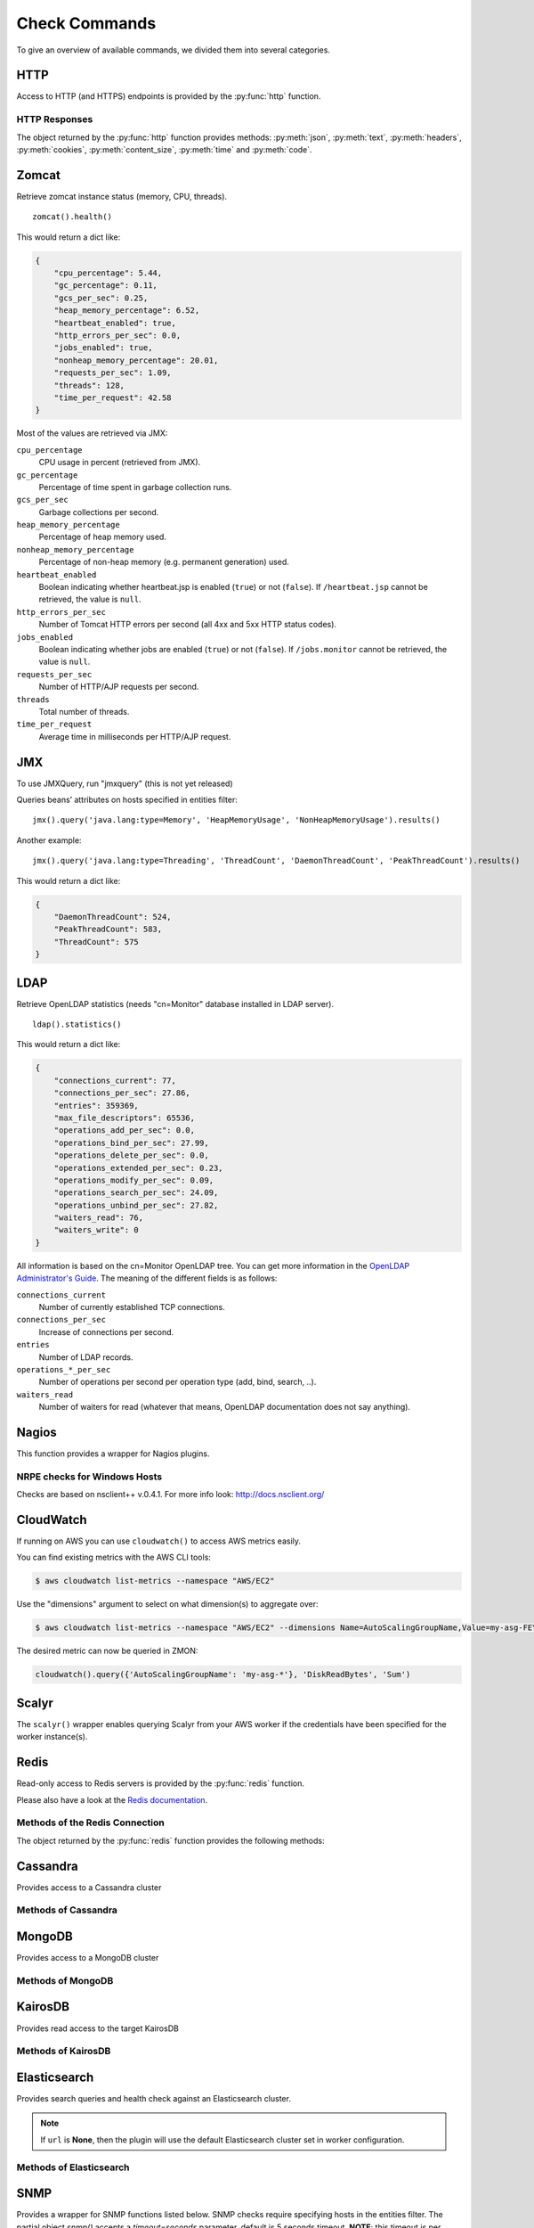 .. _check-commands:

**************
Check Commands
**************

To give an overview of available commands, we divided them into several
categories.

HTTP
----

Access to HTTP (and HTTPS) endpoints is provided by the :py:func:`http` function.

.. py:function:: http(url, [method='GET'], [timeout=10], [max_retries=0], [verify=True], [oauth2=True], [allow_redirects=None])

    :param str url: The URL that is to be queried. See below for details.
    :param str method: The HTTP request method. Allowed values are ``GET`` or ``HEAD``.
    :param float timeout: The timeout for the HTTP request, in seconds. Defaults to :py:obj:`10`.
    :param int max_retries: The number of times the HTTP request should be retried if it fails. Defaults to :py:obj:`0`.
    :param bool verify: Can be set to :py:obj:`False` to disable SSL certificate verification.
    :param bool allow_redirects: Follow request redirects. If ``None`` then it will be set to :py:obj:`True` in case of ``GET`` and :py:obj:`False` in case of ``HEAD`` request.
    :return: An object encapsulating the response from the server. See below.

        For checks on entities that define the attributes :py:attr:`url` or :py:attr:`host`, the given URL may be relative. In that case, the URL :samp:`http://<{value}><{url}>` is queried, where :samp:`<{value}>` is the value of that attribute, and :samp:`<{url}>` is the URL passed to this function. If an entity defines both :py:attr:`url` and :py:attr:`host`, the former is used.

    This function cannot query URLs using a scheme other than HTTP or HTTPS; URLs that do not start with :samp:`http://` or :samp:`https://` are considered to be relative.

    Sample usage::

        http('http://www.example.org/data?fetch=json')

HTTP Responses
^^^^^^^^^^^^^^

The object returned by the :py:func:`http` function provides methods: :py:meth:`json`, :py:meth:`text`, :py:meth:`headers`, :py:meth:`cookies`, :py:meth:`content_size`, :py:meth:`time` and :py:meth:`code`.

.. py:method:: json()

    This method returns an object representing the content of the JSON response from the queried endpoint. Usually, this will be a map (represented by a Python :py:obj:`dict`), but, depending on the endpoint, it may also be a list, string, set, integer, floating-point number, or Boolean.

.. py:method:: text()

    Returns the text response from queried endpoint::

        http("/heartbeat.jsp", timeout=5).text().strip()=='OK: JVM is running'

    Since we’re using a relative url, this check has to be defined for
    specific entities (e.g. type=zomcat will run it on all zomcat
    instances). The strip function removes all leading and trailing
    whitespace.

.. py:method:: headers()

    Returns the response headers in a case-insensitive dict-like object::

        http("/api/json", timeout=5).headers()['content-type']=='application/json'

.. py:method:: cookies()

    Returns the response cookies in a dict like object::

        http("/heartbeat.jsp", timeout=5).cookies()['my_custom_cookie'] == 'custom_cookie_value'

.. py:method:: content_size()

    Returns the length of the response content::

        http("/heartbeat.jsp", timeout=5).content_size() > 1024

.. py:method:: time()

    Returns the elapsed time in seconds until response was received::

        http("/heartbeat.jsp", timeout=5).time() > 1.5

.. py:method:: code()

    Return HTTP status code from the queried endpoint.::

        http("/heartbeat.jsp", timeout=5).code()

.. py:method:: actuator_metrics(prefix='zmon.response.')

    Parses the json result of a metrics endpoint into a map ep->method->status->metric

        http("/metrics", timeout=5).actuator_metrics()

.. py:method:: prometheus()

    Parse the resulting text result according to the Prometheus specs using their prometheus_client.

        http("/metrics", timeout=5).prometheus()

Zomcat
------

Retrieve zomcat instance status (memory, CPU, threads). ::

    zomcat().health()

This would return a dict like:

.. code-block:: json

    {
        "cpu_percentage": 5.44,
        "gc_percentage": 0.11,
        "gcs_per_sec": 0.25,
        "heap_memory_percentage": 6.52,
        "heartbeat_enabled": true,
        "http_errors_per_sec": 0.0,
        "jobs_enabled": true,
        "nonheap_memory_percentage": 20.01,
        "requests_per_sec": 1.09,
        "threads": 128,
        "time_per_request": 42.58
    }

Most of the values are retrieved via JMX:

``cpu_percentage``
    CPU usage in percent (retrieved from JMX).

``gc_percentage``
    Percentage of time spent in garbage collection runs.

``gcs_per_sec``
    Garbage collections per second.

``heap_memory_percentage``
    Percentage of heap memory used.

``nonheap_memory_percentage``
    Percentage of non-heap memory (e.g. permanent generation) used.

``heartbeat_enabled``
    Boolean indicating whether heartbeat.jsp is enabled (``true``) or not (``false``). If ``/heartbeat.jsp`` cannot be retrieved, the value is ``null``.

``http_errors_per_sec``
    Number of Tomcat HTTP errors per second (all 4xx and 5xx HTTP status codes).

``jobs_enabled``
    Boolean indicating whether jobs are enabled (``true``) or not (``false``). If ``/jobs.monitor`` cannot be retrieved, the value is ``null``.

``requests_per_sec``
    Number of HTTP/AJP requests per second.

``threads``
    Total number of threads.

``time_per_request``
    Average time in milliseconds per HTTP/AJP request.


JMX
---

To use JMXQuery, run "jmxquery" (this is not yet released)

Queries beans’ attributes on hosts specified in entities filter::

    jmx().query('java.lang:type=Memory', 'HeapMemoryUsage', 'NonHeapMemoryUsage').results()

Another example::

    jmx().query('java.lang:type=Threading', 'ThreadCount', 'DaemonThreadCount', 'PeakThreadCount').results()

This would return a dict like:

.. code-block:: json

    {
        "DaemonThreadCount": 524,
        "PeakThreadCount": 583,
        "ThreadCount": 575
    }

LDAP
----

Retrieve OpenLDAP statistics (needs "cn=Monitor" database installed in LDAP server). ::

    ldap().statistics()

This would return a dict like:

.. code-block:: json

    {
        "connections_current": 77,
        "connections_per_sec": 27.86,
        "entries": 359369,
        "max_file_descriptors": 65536,
        "operations_add_per_sec": 0.0,
        "operations_bind_per_sec": 27.99,
        "operations_delete_per_sec": 0.0,
        "operations_extended_per_sec": 0.23,
        "operations_modify_per_sec": 0.09,
        "operations_search_per_sec": 24.09,
        "operations_unbind_per_sec": 27.82,
        "waiters_read": 76,
        "waiters_write": 0
    }

All information is based on the cn=Monitor OpenLDAP tree. You can get more information in the `OpenLDAP Administrator's Guide`_.
The meaning of the different fields is as follows:

``connections_current``
    Number of currently established TCP connections.

``connections_per_sec``
    Increase of connections per second.

``entries``
    Number of LDAP records.

``operations_*_per_sec``
    Number of operations per second per operation type (add, bind, search, ..).

``waiters_read``
    Number of waiters for read (whatever that means, OpenLDAP documentation does not say anything).

.. _OpenLDAP Administrator's Guide: http://www.openldap.org/doc/admin24/monitoringslapd.html#Monitor%20Information

Nagios
------

This function provides a wrapper for Nagios plugins.

.. py:method:: check_load()

    ::

        nagios().nrpe('check_load')

    Example check result as JSON:

    .. code-block:: json

        {
            "load1": 2.86,
            "load15": 3.13,
            "load5": 3.23
        }

.. py:method:: check_list_timeout()

    ::

        nagios().nrpe('check_list_timeout',  path="/data/production/", timeout=10)

    This command will run "timeout 10 ls /data/production/" on the
    target host via nrpe.

    Example check result as JSON:

    .. code-block:: json

        {

            "exit":0,
            "timeout":0
        }

    Exit is the exitcode from nrpe 0 for OK, 2 for ERROR.
    Timeout should not be used, yet.

.. py:method:: check_diff_reverse()

    ::

        nagios().nrpe('check_diff_reverse')

    Example check result as JSON:

    .. code-block:: json

        {
            "CommitLimit-Committed_AS": 16022524
        }

.. py:method:: check_mailq_postfix()

    ::

        nagios().nrpe('check_mailq_postfix')

    Example check result as JSON:

    .. code-block:: json

        {
            "unsent": 0
        }

.. py:method:: check_memcachestatus()

    ::

        nagios().nrpe('check_memcachestatus', port=11211)

    Example check result as JSON:

    .. code-block:: json

        {
            "curr_connections": 0.0,
            "cmd_get": 3569.09,
            "bytes_written": 66552.9,
            "get_hits": 1593.9,
            "cmd_set": 0.04,
            "curr_items": 0.0,
            "get_misses": 1975.19,
            "bytes_read": 83077.28
        }

.. py:method:: check_findfiles()

    Find-file analyzer plugin for Nagios. This plugin checks for newer files within a directory and checks their access time, modification time and count.

    ::

        nagios().nrpe('check_findfiles', directory='/data/example/error/', epoch=1)

    Example check result as JSON:

    .. code-block:: json

        {
            "ftotal": 0,
            "faccess": 0,
            "fmodify": 0
        }

.. py:method:: check_findolderfiles()

    Find-file analyzer plugin for Nagios. This plugin checks for files within a directory older than 2 given times in minutes.

    ::

        nagios().nrpe('check_findolderfiles', directory='/data/stuff,/mnt/other', time01=480, time02=600)

    Example check result as JSON:

    .. code-block:: json

        {
            "total files": 831,
            "files older than time01": 112,
            "files older than time02": 0
        }

.. py:method:: check_findfiles_names()

    Find-file analyzer plugin for Nagios. This plugin checks for newer files within a directory, optionally matching a filename pattern, and checks their access time, modification time and count.

    ::

        nagios().nrpe('check_findfiles_names', directory='/mnt/storage/error/', epoch=1, name='app*')

    Example check result as JSON:

    .. code-block:: json

        {
            "ftotal": 0,
            "faccess": 0,
            "fmodify": 0
        }

.. py:method:: check_findfiles_names_exclude()

    Find-file analyzer plugin for Nagios. This plugin checks for newer files within a directory, optionally matching a filename pattern(in this command the files are excluded), and checks their access time, modification time and count.

    ::

        nagios().nrpe('check_findfiles_names_exclude', directory='/mnt/storage/error/', epoch=1, name='app*')

    Example check result as JSON:

    .. code-block:: json

        {
            "ftotal": 0,
            "faccess": 0,
            "fmodify": 0
        }

.. py:method:: check_logwatch()

    ::

        nagios().nrpe('check_logwatch', logfile='/var/logs/example/p{}/catalina.out'.format(entity['instance']), pattern='Full.GC')

    Example check result as JSON:

    .. code-block:: json

        {
            "last": 0,
            "total": 0
        }

.. py:method:: check_ntp_time()

    ::

        nagios().nrpe('check_ntp_time')

    Example check result as JSON:

    .. code-block:: json

        {
            "offset": 0.003063
        }

.. py:method:: check_iostat()

    ::

        nagios().nrpe('check_iostat', disk='sda')

    Example check result as JSON:

    .. code-block:: json

        {
            "tps": 944.7,
            "iowrite": 6858.4,
            "ioread": 6268.4
        }

.. py:method:: check_hpacucli()

    ::

        nagios().nrpe('check_hpacucli')

    Example check result as JSON:

    .. code-block:: json

        {
            "logicaldrive_1": "OK",
            "logicaldrive_2": "OK",
            "logicaldrive_3": "OK",
            "physicaldrive_2I:1:6": "OK",
            "physicaldrive_2I:1:5": "OK",
            "physicaldrive_1I:1:3": "OK",
            "physicaldrive_1I:1:2": "OK",
            "physicaldrive_1I:1:1": "OK",
            "physicaldrive_1I:1:4": "OK"
        }

.. py:method:: check_hpasm_fix_power_supply()

    ::

        nagios().nrpe('check_hpasm_fix_power_supply')

    Example check result as JSON:

    .. code-block:: json

        {
            "status": "OK",
            "message": "System: 'proliant dl360 g6', S/N: 'CZJ947016M', ROM: 'P64 05/05/2011', hardware working fine, da: 3 logical drives, 6 physical drives cpu_0=ok cpu_1=ok ps_2=ok fan_1=46% fan_2=46% fan_3=46% fan_4=46% temp_1=21 temp_2=40 temp_3=40 temp_4=36 temp_5=35 temp_6=37 temp_7=32 temp_8=36 temp_9=32 temp_10=36 temp_11=32 temp_12=33 temp_13=48 temp_14=29 temp_15=32 temp_16=30 temp_17=29 temp_18=39 temp_19=37 temp_20=38 temp_21=45 temp_22=42 temp_23=39 temp_24=48 temp_25=35 temp_26=46 temp_27=35 temp_28=71 | fan_1=46%;0;0 fan_2=46%;0;0 fan_3=46%;0;0 fan_4=46%;0;0 'temp_1_ambient'=21;42;42 'temp_2_cpu#1'=40;82;82 'temp_3_cpu#2'=40;82;82 'temp_4_memory_bd'=36;87;87 'temp_5_memory_bd'=35;78;78 'temp_6_memory_bd'=37;87;87 'temp_7_memory_bd'=32;78;78 'temp_8_memory_bd'=36;87;87 'temp_9_memory_bd'=32;78;78 'temp_10_memory_bd'=36;87;87 'temp_11_memory_bd'=32;78;78 'temp_12_power_supply_bay'=33;59;59 'temp_13_power_supply_bay'=48;73;73 'temp_14_memory_bd'=29;60;60 'temp_15_processor_zone'=32;60;60 'temp_16_processor_zone'=3"
        }

.. py:method:: check_hpasm_gen8()

    ::

        nagios().nrpe('check_hpasm_gen8')

    Example check result as JSON:

    .. code-block:: json

        {
            "status": "OK",
            "message": "ignoring 16 dimms with status 'n/a' , System: 'proliant dl360p gen8', S/N: 'CZJ2340R6C', ROM: 'P71 08/20/2012', hardware working fine, da: 1 logical drives, 4 physical drives"
        }

.. py:method:: check_openmanage()

    ::

        nagios().nrpe('check_openmanage')

    Example check result as JSON:

    .. code-block:: json

        {
            "status": "OK",
            "message": "System: 'PowerEdge R720', SN: 'GN2J8X1', 256 GB ram (16 dimms), 5 logical drives, 10 physical drives|T0_System_Board_Inlet=21C;42;47 T1_System_Board_Exhaust=36C;70;75 T2_CPU1=59C;95;100 T3_CPU2=52C;95;100 W2_System_Board_Pwr_Consumption=168W;896;980 A0_PS1_Current_1=0.8A;0;0 A1_PS2_Current_2=0.2A;0;0 V25_PS1_Voltage_1=230V;0;0 V26_PS2_Voltage_2=232V;0;0 F0_System_Board_Fan1=1680rpm;0;0 F1_System_Board_Fan2=1800rpm;0;0 F2_System_Board_Fan3=1680rpm;0;0 F3_System_Board_Fan4=2280rpm;0;0 F4_System_Board_Fan5=2400rpm;0;0 F5_System_Board_Fan6=2400rpm;0;0"
        }

.. py:method:: check_ping()

    ::

        nagios().local('check_ping')

    Example check result as JSON:

    .. code-block:: json

        {
            "rta": 1.899,
            "pl": 0.0
        }

.. py:method:: check_apachestatus_uri()

    ::

        nagios().nrpe('check_apachestatus_uri', url='http://127.0.0.1/server-status?auto') or nagios().nrpe('check_apachestatus_uri', url='http://127.0.0.1:10083/server-status?auto')

    Example check result as JSON:

    .. code-block:: json

        {
            "idle": 60.0,
            "busy": 15.0,
            "hits": 24.256,
            "kBytes": 379.692
        }

.. py:method:: check_check_command_procs()

    ::

        nagios().nrpe('check_command_procs', process='httpd')

    Example check result as JSON:

    .. code-block:: json

        {
            "procs": 33
        }

.. py:method:: check_http_expect_port_header()

    ::

        nagios().nrpe('check_http_expect_port_header', ip='localhost', url= '/', redirect='warning', size='9000:90000', expect='200', port='88', hostname='www.example.com')

    Example check result as JSON:

    .. code-block:: json

        {
            "size": 33633.0,
            "time": 0.080755
        }

    **NOTE**: if the nrpe check returns an 'expect'result(return code is not the expected) , the check returns a NagiosError

.. py:method:: check_mysql_processes()

    ::

        nagios().nrpe('check_mysql_processes', host='localhost', port='/var/lib/mysql/mysql.sock', user='myuser', password='mypas')

    Example check result as JSON:

    .. code-block:: json

        {
            "avg": 0,
            "threads": 1
        }

.. py:method:: check_mysqlperformance()

    ::

        nagios().nrpe('check_mysqlperformance', host='localhost', port='/var/lib/mysql/mysql.sock', user='myuser', password='mypass')

    Example check result as JSON:

    .. code-block:: json

        {
            "Com_select": 15.27,
            "Table_locks_waited": 0.01,
            "Select_scan": 2.25,
            "Com_change_db": 0.0,
            "Com_insert": 382.26,
            "Com_replace": 8.09,
            "Com_update": 335.7,
            "Com_delete": 0.02,
            "Qcache_hits": 16.57,
            "Questions": 768.14,
            "Qcache_not_cached": 1.8,
            "Created_tmp_tables": 2.43,
            "Created_tmp_disk_tables": 2.25,
            "Aborted_clients": 0.3
        }

.. py:method:: check_mysql_slave()

    ::

        nagios().nrpe('check_mysql_slave', host='localhost', port='/var/lib/mysql/mysql.sock', database='mydb', user='myusr', password='mypwd')

    Example check result as JSON:

    .. code-block:: json

        {
            "Uptime": 6215760.0,
            "Open tables": 3953.0,
            "Slave IO": "Yes",
            "Queries per second avg": 967.106,
            "Slow queries": 1047406.0,
            "Seconds Behind Master": 0.0,
            "Threads": 1262.0,
            "Questions": 6011300666.0,
            "Slave SQL": "Yes",
            "Flush tables": 1.0,
            "Opens": 59466.0
        }


.. py:method:: check_ssl_cert()

    ::

        nagios().nrpe('check_ssl_cert', host_ip='91.240.34.73', domain_name='www.example.com') or nagios().local('check_ssl_cert', host_ip='91.240.34.73', domain_name='www.example.com')

    Example check result as JSON:

    .. code-block:: json

        {
            "days": 506
        }

NRPE checks for Windows Hosts
^^^^^^^^^^^^^^^^^^^^^^^^^^^^^

Checks are based on nsclient++ v.0.4.1. For more info look: http://docs.nsclient.org/

.. py:method:: CheckCounter()

    Returns performance counters for a process(usedMemory/WorkingSet)

    ::

        nagios().win('CheckCounter', process='eo_server')

    Example check result as JSON:

    used memory in bytes

    .. code-block:: json

        {
            "ProcUsedMem": 811024384
        }

.. py:method:: CheckCPU()

    ::

        nagios().win('CheckCPU')

    Example check result as JSON:

    .. code-block:: json

        {
            "1": 4,
            "10": 8,
            "5": 14
        }

.. py:method:: CheckDriveSize()

    ::

        nagios().win('CheckDriveSize')

    Example check result as JSON:

        Used Space in MByte

    .. code-block:: json

        {
            "C:\\ %": 61.0,
            "C:\\": 63328.469

        }

.. py:method:: CheckEventLog()

    ::

        nagios().win('CheckEventLog', log='application', query='generated gt -7d AND type=\'error\'')

    'generated gt -7d' means in the last 7 days

    Example check result as JSON:

    .. code-block:: json

        {
            "eventlog": 20
        }

.. py:method:: CheckFiles()

    ::

        nagios().win('CheckFiles', path='C:\\Import\\Exchange2Clearing', pattern='*.*', query='creation lt -1h')

    'creation lt -1h' means older than 1 hour

    Example check result as JSON:

    .. code-block:: json

        {
            "found files": 22
        }

.. py:method:: CheckLogFile()

    ::

        nagios().win('CheckLogFile', logfile='c:\Temp\log\maxflow_portal.log', seperator=' ', query='column4 = \'ERROR\' OR column4 = \'FATAL\'')

    Example check result as JSON:

    .. code-block:: json

        {
            "count": 4
        }

.. py:method:: CheckMEM()

    ::

        nagios().win('CheckMEM')

    Example check result as JSON:

    used memory in MBytes

    .. code-block:: json

        {
            "page file %": 16.0,
            "page file": 5534.105,
            "physical memory": 3331.109,
            "virtual memory": 268.777,
            "virtual memory %": 0.0,
            "physical memory %": 20.0
        }

.. py:method:: CheckProcState()

    ::

        nagios().win('CheckProcState', process='check_mk_agent.exe')

    Example check result as JSON:

    .. code-block:: json

        {
            "status": "OK",
            "message": "check_mk_agent.exe: running"
        }

.. py:method:: CheckServiceState()

    ::

        nagios().win('CheckServiceState', service='ENAIO_server')

    Example check result as JSON:

    .. code-block:: json

        {
            "status": "OK",
            "message": "ENAIO_server: started"
        }

.. py:method:: CheckUpTime()

    ::

        nagios().win('CheckUpTime')

    Example check result as JSON:

    uptime in ms

    .. code-block:: json

        {
            "uptime": 412488000
        }

CloudWatch
----------

If running on AWS you can use ``cloudwatch()`` to access AWS metrics easily.

.. py:method:: query_one(dimensions, metric_name, statistics, namespace, period=60, minutes=5)

  Query a single AWS CloudWatch metric and return a single scalar value (float).
  Metric will be aggregated over the last five minutes using the provided aggregation type.

  This method is a more low-level variant of the ``query`` method: all parameters, including all dimensions need to be known.


.. py:method:: query(dimensions, metric_name, statistics='Sum', namespace=None, period=60, minutes=5)

  Query AWS CloudWatch for metrics. Metrics will be aggregated over the last five minutes using the provided aggregation type (default "Sum").

  *dimensions* is a dictionary to filter the metrics to query. See the `list_metrics boto documentation`_.
  You can provide the special value "NOT_SET" for a dimension to only query metrics where the given key is not set.
  This makes sense e.g. for ELB metrics as they are available both per AZ ("AvailabilityZone" has a value) and aggregated over all AZs ("AvailabilityZone" not set).
  Additionally you can include the special "*" character in a dimension value to do fuzzy (shell globbing) matching.

  *metric_name* is the name of the metric to filter against (e.g. "RequestCount").

  *namespace* is an optional namespace filter (e.g. "AWS/EC2).

  To query an ELB for requests per second:

  ::

        # both using special "NOT_SET" and "*" in dimensions here:
        val = cloudwatch().query({'AvailabilityZone': 'NOT_SET', 'LoadBalancerName': 'pierone-*'}, 'RequestCount', 'Sum')['RequestCount']
        requests_per_second = val / 60

You can find existing metrics with the AWS CLI tools:

.. code-block:: bash

    $ aws cloudwatch list-metrics --namespace "AWS/EC2"

Use the "dimensions" argument to select on what dimension(s) to aggregate over:

.. code-block:: bash

    $ aws cloudwatch list-metrics --namespace "AWS/EC2" --dimensions Name=AutoScalingGroupName,Value=my-asg-FEYBCZF

The desired metric can now be queried in ZMON:

.. code-block:: python

    cloudwatch().query({'AutoScalingGroupName': 'my-asg-*'}, 'DiskReadBytes', 'Sum')



.. _list_metrics boto documentation: http://boto.readthedocs.org/en/latest/ref/cloudwatch.html#boto.ec2.cloudwatch.CloudWatchConnection.list_metrics


Scalyr
------

The ``scalyr()`` wrapper enables querying Scalyr from your AWS worker if the credentials have been specified for the worker instance(s).

.. py:method:: count(query, minutes=5)

  Run a count query against Scalyr, depending on number of queries you may run into rate limit.


  ::

        scalyr().count(' ERROR ')


.. py:method:: timeseries(query, minutes=30)

  Runs a timeseries query agains Scalyr with more generous rate limits. (New time series are created on the fly by Scalyr)

Redis
-----

Read-only access to Redis servers is provided by the :py:func:`redis` function.


.. py:function:: redis([port=6379], [db=0])

    Returns a connection to the Redis server at :samp:`{<host>}:{<port>}`, where :samp:`{<host>}` is the value
    of the current entity's ``host`` attribute, and :samp:`{<port>}` is the given port (default ``6379``). See
    below for a list of methods provided by the returned connection object.

Please also have a look at the `Redis documentation`_.


Methods of the Redis Connection
^^^^^^^^^^^^^^^^^^^^^^^^^^^^^^^

The object returned by the :py:func:`redis` function provides the following methods:


.. py:method:: llen(key)

    Returns the length of the list stored at `key`. If `key` does not exist, it's value is treated as if it were
    an empty list, and 0 is returned. If `key` exists but is not a list, an error is raised.

    ::

        redis().llen("prod_eventlog_queue")


.. py:method:: lrange(key, start, stop)

    Returns the elements of the list stored at `key` in the range [`start`, `stop`]. If `key` does not
    exist, it's value is treated as if it were an empty list. If `key` exists but is not a list, an
    error is raised.

    The parameters `start` and `stop` are zero-based indexes. Negative numbers are converted to indexes
    by adding the length of the list, so that ``-1`` is the last element of the list, ``-2`` the
    second-to-last element of the list, and so on.

    Indexes outside the range of the list are not an error: If both `start` and `stop` are less than 0 or
    greater than or equal to the length of the list, an empty list is returned. Otherwise, if `start` is
    less than 0, it is treated as if it were 0, and if `stop` is greater than or equal to the the length
    of the list, it is treated as if it were equal to the length of the list minus 1. If `start` is
    greater than `stop`, an empty list is returned.

    Note that this method is subtly different from Python's list slicing syntax, where ``list[start:stop]``
    returns elements in the range [`start`, `stop`).

    ::

        redis().lrange("prod_eventlog_queue", 0, 9)   # Returns *ten* elements!
        redis().lrange("prod_eventlog_queue", 0, -1)  # Returns the entire list.


.. py:method:: get(key)

    Returns the string stored at `key`. If `key` does not exist, returns ``None``. If `key` exists
    but is not a string, an error is raised.

    ::

        redis().get("example_redis_key")


.. py:method:: hget(key, field)

    Returns the value of the field `field` of the hash `key`. If `key` does not exist or does not have
    a field named `field`, returns ``None``. If `key` exists but is not a hash, an error is raised.

    ::

        redis().hget("example_hash_key", "example_field_name")


.. py:method:: hgetall(key)

    Returns a ``dict`` of all fields of the hash `key`. If `key` does not exist, returns an empty ``dict``.
    If `key` exists but is not a hash, an error is raised.

    ::

        redis().hgetall("example_hash_key")


.. py:method:: scan(cursor, [match=None], [count=None])

    Returns a ``set`` with the next cursor and the results from this scan.
    Please see the Redis documentation on how to use this function exactly: http://redis.io/commands/scan

    ::

        redis().scan(0, 'prefix*', 10)

.. py:method:: statistics()

    Returns a ``dict`` with general Redis statistics such as memory usage and operations/s.
    All values are extracted using the `Redis INFO command`_.

    Example result:

    .. code-block:: json

        {
            "blocked_clients": 2,
            "commands_processed_per_sec": 15946.48,
            "connected_clients": 162,
            "connected_slaves": 0,
            "connections_received_per_sec": 0.5,
            "dbsize": 27351,
            "evicted_keys_per_sec": 0.0,
            "expired_keys_per_sec": 0.0,
            "instantaneous_ops_per_sec": 29626,
            "keyspace_hits_per_sec": 1195.43,
            "keyspace_misses_per_sec": 1237.99,
            "used_memory": 50781216,
            "used_memory_rss": 63475712
        }

    Please note that the values for both `used_memory` and `used_memory_rss` are in Bytes.

.. _Redis documentation: http://redis.io/
.. _Redis INFO command: http://redis.io/commands/info



Cassandra
---------

Provides access to a Cassandra cluster

.. py:function:: cassandra(host, port=9042)

Methods of Cassandra
^^^^^^^^^^^^^^^^^^^^

.. py:function:: execute(keyspace, stmt)


MongoDB
-------

Provides access to a MongoDB cluster

.. py:function:: mongodb(host, port=27017)

Methods of MongoDB
^^^^^^^^^^^^^^^^^^

.. py:function:: find(database, collection, query)

KairosDB
--------

Provides read access to the target KairosDB


.. py:function:: kairosdb(url)


Methods of KairosDB
^^^^^^^^^^^^^^^^^^^

.. py:function:: query(name, group_by = [], tags = None, start = -5, end = 0, time_unit='seconds', aggregators = None)

Elasticsearch
-------------

Provides search queries and health check against an Elasticsearch cluster.


.. py:function:: elasticsearch(url=None, timeout=10, oauth2=False)

.. note::

    If ``url`` is **None**, then the plugin will use the default Elasticsearch cluster set in worker configuration.


Methods of Elasticsearch
^^^^^^^^^^^^^^^^^^^^^^^^

.. py:function:: search(indices=None, q='', body=None, source=True, size=DEFAULT_SIZE)

    ::

    Search ES cluster using URI or Request body search. If ``body`` is None then GET request will be used.

    :param indices: List of indices to search. Limited to only 10 indices. ['_all'] will search all available
                    indices, which effectively leads to same results as `None`. Indices can accept wildcard form.
    :type indices: list

    :param q: Search query string. Will be ignored if ``body`` is not None.
    :type  q: str

    :param body: Dict holding an ES query DSL.
    :type body: dict

    :param source: Whether to include `_source` field in query response.
    :type source: bool

    :param size: Number of hits to return. Maximum value is 1000. Set to 0 if interested in hits count only.
    :type size: int

    :return: ES query result.
    :rtype: dict

    Example query:

    .. code-block:: python

        elasticsearch('http://es-cluster').search(indices=['logstash-*'], q='client:192.168.20.* AND http_status:500', size=0, source=False)

        {
            "_shards": {
                "failed": 0,
                "successful": 5,
                "total": 5
            },
            "hits": {
                "hits": [],
                "max_score": 0.0,
                "total": 1
            },
            "timed_out": false,
            "took": 2
        }

.. py:method:: health()

    ::

    Return ES cluster health.

    :return: Cluster health result.
    :rtype: dict

    .. code-block:: python

        elasticsearch('http://es-cluster').health()

        {
            "active_primary_shards": 11,
            "active_shards": 11,
            "active_shards_percent_as_number": 50.0,
            "cluster_name": "big-logs-cluster",
            "delayed_unassigned_shards": 0,
            "initializing_shards": 0,
            "number_of_data_nodes": 1,
            "number_of_in_flight_fetch": 0,
            "number_of_nodes": 1,
            "number_of_pending_tasks": 0,
            "relocating_shards": 0,
            "status": "yellow",
            "task_max_waiting_in_queue_millis": 0,
            "timed_out": false,
            "unassigned_shards": 11
        }

SNMP
----

Provides a wrapper for SNMP functions listed below. SNMP checks require
specifying hosts in the entities filter. The partial object `snmp()` accepts a
`timeout=seconds` parameter, default is 5 seconds timeout. **NOTE**: this timeout
is per answer, so multiple answers will add up and may block the whole check

.. py:method:: memory()

    ::

        snmp().memory()

    Returns host's memory usage statistics. All values are in KiB (1024 Bytes).

    Example check result as JSON:

    .. code-block:: json

        {
            "ram_buffer": 359404,
            "ram_cache": 6478944,
            "ram_free": 20963524,
            "ram_shared": 0,
            "ram_total": 37066332,
            "ram_total_free": 22963392,
            "swap_free": 1999868,
            "swap_min": 16000,
            "swap_total": 1999868,
        }

.. py:method:: load()

    ::

        snmp().load()

    Returns host's CPU load average (1 minute, 5 minute and 15 minute averages).

    Example check result as JSON:

    .. code-block:: json

        {"load1": 0.95, "load5": 0.69, "load15": 0.72}

.. py:method:: cpu()

    ::

        snmp().cpu()

    Returns host's CPU usage in percent.

    Example check result as JSON:

    .. code-block:: json

        {"cpu_system": 0, "cpu_user": 17, "cpu_idle": 81}


.. py:method:: df()

    ::

        snmp().df()

    Example check result as JSON:

    .. code-block:: json

        {
            "/data/postgres-wal-nfs-example": {
                "available_space": 524287840,
                "device": "example0-2-stp-123:/vol/example_pgwal",
                "percentage_inodes_used": 0,
                "percentage_space_used": 0,
                "total_size": 524288000,
                "used_space": 160,
            }
        }

.. py:method:: logmatch()

    ::

        snmp().logmatch()

.. py:method:: interfaces()

    ::

        snmp().interfaces()

    Example check result as JSON:

    .. code-block:: json

        {
            "lo": {
                "in_octets": 63481918397415,
                "in_discards": 11,
                "adStatus": 1,
                "out_octets": 63481918397415,
                "opStatus": 1,
                "out_discards": 0,
                "speed": "10",
                "in_error": 0,
                "out_error": 0
            },
            "eth1": {
                "in_octets": 55238870608924,
                "in_discards": 8344,
                "adStatus": 1,
                "out_octets": 6801703429894,
                "opStatus": 1,
                "out_discards": 0,
                "speed": "10000",
                "in_error": 0,
                "out_error": 0
            },
            "eth0": {
                "in_octets": 3538944286327,
                "in_discards": 1130,
                "adStatus": 1,
                "out_octets": 16706789573119,
                "opStatus": 1,
                "out_discards": 0,
                "speed": "10000",
                "in_error": 0,
                "out_error": 0
            }
        }

.. py:method:: get()

    ::

        snmp().get('iso.3.6.1.4.1.42253.1.2.3.1.4.7.47.98.105.110.47.115.104', 'stunnel', int)

    Example check result as JSON:

    .. code-block:: json

        {
            "stunnel": 0
        }

SOAP
----

We have no documentation for the SOAP wrapper yet.


.. _sql-function:

SQL
---

.. py:function:: sql([shard])

    Provides a wrapper for connection to PostgreSQL database and allows
    executing queries. All queries are executed in read-only transactions.
    The connection wrapper requires one parameters: list of shard connections.
    The shard connections must come from the entity definition (see :ref:`database-entities`).
    Example query for log database which returns a primitive long value:

    .. code-block:: python

        sql().execute("SELECT count(*) FROM zl_data.log WHERE log_created > now() - '1 hour'::interval").result()

    Example query which will return a single dict with keys ``a`` and ``b``::

        sql().execute('SELECT 1 AS a, 2 AS b').result()

    The SQL wrapper will automatically sum up values over all shards::

        sql().execute('SELECT count(1) FROM zc_data.customer').result() # will return a single integer value (sum over all shards)

    It's also possible to query a single shard by providing its name::

        sql(shard='customer1').execute('SELECT COUNT(1) AS c FROM zc_data.customer').results() # returns list of values from a single shard

    To execute a SQL statement on all LIVE customer shards, for example, use the following entity filter:

    .. code-block:: json

        [
            {
                "type":        "database",
                "name":        "customer",
                "environment": "live",
                "role":        "master"
            }
        ]

    The check command will have the form

    .. code-block:: python

        >>> sql().execute('SELECT 1 AS a').result()
        8
        # Returns a single value: the sum over the result from all shards

        >>> sql().execute('SELECT 1 AS a').results()
        [{'a': 1}, {'a': 1}, {'a': 1}, {'a': 1}, {'a': 1}, {'a': 1}, {'a': 1}, {'a': 1}]
        # Returns a list of the results from all shards

        >>> sql(shard='customer1').execute('SELECT 1 AS a').results()
        [{'a': 1}]
        # Returns the result from the specified shard in a list of length one

        >>> sql().execute('SELECT 1 AS a, 2 AS b').result()
        {'a': 8, 'b': 16}
        # Returns a dict of the two values, which are each the sum over the result from all shards

    The results() function has several additional parameters: ::

        sql().execute('SELECT 1 AS ONE, 2 AS TWO FROM dual').results([max_results=100], [raise_if_limit_exceeded=True])

    ``max_results``
        The maximum number of rows you expect to get from the call. If not specified, defaults to 100. You cannot have an
        unlimited number of rows. There is an absolute maximum of 1,000,000 results that cannot be overridden.
        Note: If you require processing of larger dataset, it
        is recommended to revisit architecture of your monitoring subsystem and possibly move logic that does calculation
        into external web service callable by ZMON 2.0.

    ``raise_if_limit_exceeded``
        Raises an exception if the limit of rows would have been exceeded by the issued query.

.. py:function:: orasql()

    Provides a wrapper for connection to Oracle database and allows
    executing queries. All queries are executed in read-only transactions.
    The connection wrapper requires three parameters: host, port and sid,
    that must come from the entity definition (see :ref:`database-entities`).
    One idiosyncratic behaviour to be aware, is that when your query produces
    more than one value, and you get a dict with keys being the column names
    or aliases you used in your query, you will always get back those keys
    *in uppercase*. For clarity, we recommend that you write all aliases
    and column names in uppercase, to avoid confusion due to case changes.
    Example query of the simplest query, which returns a single value:

    .. code-block:: python

        orasql().execute("SELECT 'OK' from dual").result()

    Example query which will return a single dict with keys ``ONE`` and ``TWO``::

        orasql().execute('SELECT 1 AS ONE, 2 AS TWO from dual').result()

    To execute a SQL statement on a LIVE server, tagged with the name business_intelligence, for example,
    use the following entity filter:

    .. code-block:: json

        [
            {
                "type":        "oracledb",
                "name":        "business_intelligence",
                "environment": "live",
                "role":        "master"
            }
        ]


.. py:function:: exacrm()

    Provides a wrapper for connection to the CRM Exasol database executing
    queries.
    The connection wrapper requires one parameter: the query.

    Example query:

    .. code-block:: python

        exacrm().execute("SELECT 'OK';").result()

    To execute a SQL statement on the itr-crmexa* servers use the following
    entity filter:

    .. code-block:: json

        [
           {
               "type": "host",
                "host_role_id": "117"
           }
        ]

.. py:function:: mysql([shard])

    Provides a wrapper for connection to MySQL database and allows
    executing queries.
    The connection wrapper requires one parameters: list of shard connections.
    The shard connections must come from the entity definition (see :ref:`database-entities`).
    Example query of the simplest query, which returns a single value:

    .. code-block:: python

        mysql().execute("SELECT count(*) FROM mysql.user").result()

    Example query which will return a single dict with keys ``h`` and ``u``::

        mysql().execute('SELECT host AS h, user AS u FROM mysql.user').result()

    The SQL wrapper will automatically sum up values over all shards::

        mysql().execute('SELECT count(1) FROM zc_data.customer').result() # will return a single integer value (sum over all shards)

    It's also possible to query a single shard by providing its name::

        mysql(shard='customer1').execute('SELECT COUNT(1) AS c FROM zc_data.customer').results() # returns list of values from a single shard

    To execute a SQL statement on all LIVE customer shards, for example, use the following entity filter:

    .. code-block:: json

        [
            {
                "type":        "mysqldb",
                "name":        "lounge",
                "environment": "live",
                "role":        "master"
            }
        ]


Ping
----

Simple ICMP ping function which returns ``True`` if the ping command returned without error and ``False`` otherwise.

.. py:function:: ping(timeout=1)

    ::

        ping()

    The ``timeout`` argument specifies the timeout in seconds.
    Internally it just runs the following system command::

        ping -c 1 -w <TIMEOUT> <HOST>

TCP
---

This function opens a TCP connection to a host on a given port. If the
connection succeeds, it returns ‘OK’. The host can be provided directly for global checks or resolved from
entities filter. Assuming that we have an entity filter type=host, the
example below will try to connect to every host on port 22::

    tcp().open(22)

Counter
-------

The ``counter()`` function allows you to get increment rates of increasing counter values.
Main use case for using ``counter()`` is to get rates per second of JMX counter beans (e.g. "Tomcat Requests").
The counter function requires one parameter ``key`` to identify the counter.


.. py:method:: per_second(value)

    ::

        counter('requests').per_second(get_total_requests())

    Returns the value's increment rate per second. Value must be a float or integer.

.. py:method:: per_minute(value)

    ::

        counter('requests').per_minute(get_total_requests())

    Convenience method to return the value's increment rate per minute (same as result of ``per_second()`` divided by 60).

Internally counter values and timestamps are stored in Redis.

EventLog
--------

The ``eventlog()`` function allows you to conveniently count EventLog_ events by type and time.


.. py:method:: count(event_type_ids, time_from, [time_to=None], [group_by=None])

    Return event counts for given parameters.

    *event_type_ids* is either a single integer (use hex notation, e.g. ``0x96001``) or a list of integers.

    *time_from* is a string time specification (``'-5m'`` means 5 minutes ago, ``'-1h'`` means 1 hour ago).

    *time_to* is a string time specification and defaults to *now* if not given.

    *group_by* can specify an EventLog field name to group counts by

    ::

        eventlog().count(0x96001, time_from='-1m')                         # returns a single number
        eventlog().count([0x96001, 0x63005], time_from='-1m')              # returns dict {'96001': 123, '63005': 456}
        eventlog().count(0x96001, time_from='-1m', group_by='appDomainId') # returns dict {'1': 123, '5': 456, ..}

    The ``count()`` method internally requests the EventLog Viewer's "count" JSON endpoint.

AppDynamics
-------------

Enable AppDynamics Healthrule violations check.

.. py:function:: appdynamics(url)

Methods of AppDynamics
^^^^^^^^^^^^^^^^^^^^^^

.. py:function:: healthrule_violations(application, time_range_type=BEFORE_NOW, duration_in_mins=5, start_time=None, end_time=None, severity=None)

    ::

    Return Healthrule violations for AppDynamics application.

    :param application: Application name or ID
    :type application: str

    :param time_range_type: Valid time range type. Valid range types are BEFORE_NOW, BEFORE_TIME, AFTER_TIME and BETWEEN_TIMES. Default is BEFORE_NOW.
    :type time_range_type: str

    :param duration_in_mins: Time duration in mins. Required for BEFORE_NOW, AFTER_TIME, BEFORE_TIME range types. Default is 5 mins.
    :type duration_in_mins: int

    :param start_time: Start time (in milliseconds) from which the metric data is returned. Default is 5 mins ago.
    :type start_time: int

    :param end_time: End time (in milliseconds) until which the metric data is returned. Default is now.
    :type end_time: int

    :param severity: Filter results based on severity. Valid values CRITICAL or WARNING.
    :type severity: str

    :return: List of healthrule violations
    :rtype: list

    Example query:

    .. code-block:: python

        appdynamics('https://appdynamics/controller/rest').healthrule_violations('49', time_range_type='BEFORE_NOW', duration_in_mins=5)

        [
            {
                affectedEntityDefinition: {
                    entityId: 408,
                    entityType: "BUSINESS_TRANSACTION",
                    name: "/error"
                },
                detectedTimeInMillis: 0,
                endTimeInMillis: 0,
                id: 39637,
                incidentStatus: "OPEN",
                name: "Backend errrors (percentage)",
                severity: "CRITICAL",
                startTimeInMillis: 1462244635000,
            }
        ]


Entity
------

You also have access to the variable ``entity`` which is a dict containing all entity attributes.
Example usage::

    nagios().nrpe('check_logwatch', logfile='/var/example/logs/p{}/catalina.out'.format(entity['instance']), pattern='Full.GC')


See :ref:`entities` for a list of entity attributes.


ZMON
----

The ``zmon()`` function provides access to Zmon's internal properties. Currently, there are two functions available:
``stale_active_alerts`` and ``check_entities_total``. The first one returns a list of active alerts that weren't
executed in given period of time. By default, the period is equal to twice the check's interval plus five minute offset.
The period can be modified by passing the *multiplier* and *offset* parameters. The last function returns an overall
number of entities checked by Zmon.

.. py:method zmon()

``stale_active_alerts`` example: ::

    zmon().stale_active_alerts()

This would return a list like:

.. code-block:: python

    [{
        'id': 1,
        'team': 'Platform/Software',
        'responsible_team': 'Platform/Software'
    }]


Available Functions
-------------------

The following general-purpose functions are available in check commands:

.. py:function:: abs(number)

    Returns the absolute value of the argument. Does not have overflow issues. ::

        >>> abs(-1)
        1
        >>> abs(1)
        1
        >>> abs(-2147483648)
        2147483648


.. py:function:: all(iterable)

    Returns ``True`` if none of the elements of `iterable` are falsy. ::

        >>> all([4, 2, 8, 0, 3])
        False

        >>> all([])
        True


.. py:function:: any(iterable)

    Returns ``True`` if at least one element of `iterable` is truthy. ::

        >>> any([None, [], '', {}, 0, 0.0, False])
        False

        >>> any([])
        False


.. py:function:: avg(results)

    Returns the arithmetic mean of the values in `results`. Returns ``None`` if there are no values. `results` must not be an iterator. ::

        >>> avg([1, 2, 3])
        2.0

        >>> avg([])
        None


.. py:function:: basestring

    Superclass of ``str`` and ``unicode`` useful for checking whether a value is a string of some sort. ::

        >>> isinstance('foo', basestring)
        True
        >>> isinstance(u'ˈ', basestring)
        True


.. py:function:: bin(n)

    Returns a string of the given integer in binary representation.

        >>> bin(1000)
        '0b1111101000'


.. py:function:: bool(x)

    Returns ``True`` if `x` is truthy, and ``False`` otherwise. Does not parse strings. Also usable to check whether a value is Boolean. ::

        >>> bool(None)
        False

        >>> bool('False')
        True

        >>> isinstance(False, bool)
        True


.. py:function:: chain(*iterables)

    Returns an iterator that that yields the elements of the first iterable, followed by the elements of the second iterable, and so on. ::

        >>> list(chain([1, 2, 3], 'abc'))
        [1, 2, 3, 'a', 'b', 'c']

        >>> list(chain())
        []


.. py:function:: chr(n)

    Returns the character for the given ASCII code.

        >>> chr(65)
        'A'


.. py:class:: Counter([iterable-or-mapping])

    Creates a specialized ``dict`` for counting things. See `the official Python documentation <http://docs.python.org/2/library/collections.html#collections.Counter>`__ for details.


.. py:function:: dict([mapping], [**kwargs])

    Creates a new ``dict``. Usually, using a literal will be simpler, but the function may be useful to copy ``dict``\ s, to covert a list of key/value pairs to a ``dict``, or to check whether some object is a ``dict``.  ::

        >>> dict(a=1, b=2, c=3)
        {'a': 1, 'c': 3, 'b': 2}

        >>> dict({'a': 1, 'b': 2, 'c': 3})
        {'a': 1, 'c': 3, 'b': 2}   # This is a copy of the original dict.

        >>> dict([['a', 1], ['b', 2], ['c', 3]])
        {'a': 1, 'c': 3, 'b': 2}

        >>> isinstance({}, dict)
        True


.. py:function:: divmod(x, y):

    Performs integer division and modulo as a single operation. ::

        >>> divmod(23, 5)
        (4, 3)


.. py:function:: empty(v)

    Indicates whether `v` is falsy. Equivalent to ``not v``. ::

        >>> empty([])
        True

        >>> empty([0])
        False


.. py:function:: enumerate(iterable, [start=0])

    Generates tuples ``(start + 0, iterable[0]), (start + 1, iterable[1]), ...``. Useful to have access to the index in a loop. ::

        >>> list(enumerate(['a', 'b', 'c'], start=1))
        [(1, 'a'), (2, 'b'), (3, 'c')]


.. py:function:: filter(function, iterable)

    Returns a list of all objects in `iterable` for which `function` returns a truthy value. If function is ``None``, the returned list contains all truthy objects in `iterable`. ::

        >>> filter(lambda n: n % 3, [1, 2, 3, 4, 5, 6, 7, 8, 9, 10])
        [1, 2, 4, 5, 7, 8, 10]

        >>> filter(None, [False, None, 0, 0.0, '', [], {}, 1000])
        [1000]


.. py:function:: float(x)

    Returns `x` as a floating-point number. Parses stings. ::

        >>> float('2.5')
        2.5

        >>> float('-inf')
        -inf

        >>> float(2)
        2.0

    This is useful to force proper division::

        >>> 2 / 5
        0

        >>> float(2) / 5
        0.4

    Also usable to check whether a value is a floating-point number::

        >>> isinstance(2.5, float)
        True

        >>> isinstance(2, float)
        False


.. py:function:: groupby(iterable, [key])

    A somewhat obscure function for grouping consecutive equal elements in an iterable. See `the official Python documentation <http://docs.python.org/2/library/itertools.html#itertools.groupby>`__ for more details. ::

        >>> [(k, list(v)) for k, v in groupby('abba')]
        [('a', ['a']), ('b', ['b', 'b']), ('a', ['a'])]


.. py:function:: hex(n)

    Returns a string of the given integer in hexadecimal representation.

        >>> hex(1000)
        '0x3e8'


.. py:function:: int(x, [base])

    Returns `x` as an integer. Truncates floating-point numbers and parses strings. Also usable to check whether a value is an integer. ::

        >>> int(2.5)
        2

        >>> int(-2.5)
        2

        >>> int('2')
        2

        >>> int('abba', 16)
        43962

        >>> isinstance(2, int)
        True


.. py:function:: isinstance(object, classinfo)

    Indicates whether `object` is an instance of the given class or classes. ::

        >>> isinstance(2, int)
        True

        >>> isinstance(2, (int, float))
        True

        >>> isinstance('2', int)
        False


.. py:function:: json(s)

    Converts the given :term:`JSON` string to a Python object.

        >>> json('{"list": [1, 2, 3, 4]}')
        {u'list': [1, 2, 3, 4]}


.. py:function:: jsonpath_flat_filter(obj, path)

    Executes json path expression using `jsonpath_rw`_ and returns a flat dict of (full_path, value). ::

        >>> data = {"timers":{"/api/v1/":{"m1.rate": 12, "99th": "3ms"}}}
        >>> jsonpath_flat_filter(data, "timers.*.*.'m1.rate'")
        {"timers./api/v1/.m1.rate": 12}

.. py:function:: jsonpath_parse(path)

    Creates a json path parse object from the `jsonpath_rw`_ to be used in your check command.

.. _jsonpath_rw: https://github.com/kennknowles/python-jsonpath-rw

.. py:function:: len(s)

    Returns the length of the given collection. ::

        >>> len('foo')
        3

        >>> len([0, 1, 2])
        3

        >>> len({'a': 1, 'b': 2, 'c': 3})
        3


.. py:function:: list(iterable)

    Creates a new list. Usually, using a literal will be simpler, but the function may be useful to copy lists, to covert some other iterable to a list, or to check whether some object is a list. ::

        >>> list({'a': 1, 'b': 2, 'c': 3})
        ['a', 'c', 'b']

        >>> list(chain([1, 2, 3], 'abc'))
        [1, 2, 3, 'a', 'b', 'c']   # Without the list call, this would be a chain object.

        >>> isinstance([1, 2, 3], list)
        True


.. py:function:: long(x, [base])

    Converts a number or string to a long integer. ::

        >>> long(2.5)
        2L

        >>> long(-2.5)
        -2L

        >>> long('2')
        2L

        >>> long('abba', 16)
        43962L


.. py:function:: map(function, iterable)

    Calls `function` on each element of `iterable` and returns the results as a list. ::

        >>> map(lambda n: n**2, [0, 1, 2, 3, 4, 5])
        [0, 1, 4, 9, 16, 25]


.. py:function:: max(iterable)

    Returns the greatest element of `iterable`. With two or more arguments, returns the greatest argument instead. ::

        >>> max([2, 4, 1, 3])
        4

        >>> max(2, 4, 1, 3)
        4


.. py:function:: min(iterable)

    Returns the smallest element of `iterable`. With two or more arguments, returns the smallest argument instead. ::

        >>> min([2, 4, 1, 3])
        1

        >>> min(2, 4, 1, 3)
        1


.. py:function:: normalvariate(mu, sigma)

    Returns a normally distributed random variable with the given mean and standard derivation. ::

        >>> normalvariate(0, 1)
        -0.1711153439880709


.. py:function:: oct(n)

    Returns a string of the given integer in octal representation.

        >>> oct(1000)
        '01750'


.. py:function:: ord(n)

    Returns the ASCII code of the given character.

        >>> ord('A')
        65


.. py:function:: pow(x, y, [z])

    Computes `x` to the power of `y`. The result is modulo `z`, if `z` is given, and the function is much, much faster than ``(x ** y) % z`` in that case.

        >>> pow(56876845793546543243783543735425734536873, 12425445412439354354394354397364398364378, 10)
        9L


.. py:function:: range([start], stop, [step])

    Returns a list of integers ``[start, start + step * 1, start + step * 2, ...]`` where all integers are less than `stop`, or greater than `stop` if `step` is negative.

        >>> range(10)
        [0, 1, 2, 3, 4, 5, 6, 7, 8, 9]
        >>> range(1, 11)
        [1, 2, 3, 4, 5, 6, 7, 8, 9, 10]
        >>> range(1, 1)
        []
        >>> range(11, 1)
        []
        >>> range(0, 10, 3)
        [0, 3, 6, 9]
        >>> range(10, -1, -1)
        [10, 9, 8, 7, 6, 5, 4, 3, 2, 1, 0]


.. py:function:: reduce(function, iterable, [initializer])

    Calls ``function(r, e)`` for each element ``e`` in `iterable`, where ``r`` is the result of the last such call, or `initializer` for the first such call. If `iterable` has no elements, returns `initializer`.

    If `initializer` is ommitted, the first element of `iterable` is removed and used in place of `initializer`. In that case, an error is raised if `iterable` has no elements. ::

        >>> reduce(lambda a, b: a * b, [1, 2, 3, 4, 5, 6, 7, 8, 9, 10], 1)
        3628800  # 10!

    Note: Because of a Python bug, ``reduce`` used to be unreliable. This issue should now be fixed.


.. py:function:: reversed(iterable)

    Returns an iterator that iterates over the elements in `iterable` in reverse order.

        >>> list(reversed([1, 2, 3]))
        [3, 2, 1]


.. py:function:: round(n, [digits=0])

    Rounds the given number to the given number of digits, rounding half away from zero.

        >>> round(23.4)
        23.0
        >>> round(23.5)
        24.0
        >>> round(-23.4)
        -23.0
        >>> round(-23.5)
        -24.0
        >>> round(0.123456789, 3)
        0.123
        >>> round(987654321, -3)
        987654000.0


.. py:function:: set(iterable)

    Returns a set built from the elements of `iterable`. Useful to remove duplicates from some collection. ::

        >>> set([1, 2, 1, 4, 3, 2, 2, 3, 4, 1])
        set([1, 2, 3, 4])


.. py:function:: sorted(iterable, [reverse])

    Returns a sorted list containing the elements of `iterable`. ::

        >>> sorted([2, 4, 1, 3])
        [1, 2, 3, 4]

        >>> sorted([2, 4, 1, 3], reverse=True)
        [4, 3, 2, 1]


.. py:function:: str(object)

    Returns the string representation of `object`. Also usable to check whether a value is a string. If the result would contain Unicode characters, the :py:func:`unicode` function must be used instead. ::

        >>> str(2)
        '2'

        >>> str({'a': 1, 'b': 2, 'c': 3})
        "{'a': 1, 'c': 3, 'b': 2}"

        >>> isinstance('foo', str)
        True


.. py:function:: sum(iterable)

    Returns the sum of the elements of `iterable`, or ``0`` if `iterable` is empty. ::

        >>> sum([1, 2, 3, 4])
        10

        >>> sum([])
        0


.. py:function:: time([spec], [utc])

    Given a time specification such as ``'-10m'`` for "ten minutes ago" or ``'+3h'`` for "in three hours", returns an object representing that timestamp. Valid units are ``s`` for seconds, ``m`` for minutes, ``h`` for hours, and ``d`` for days.

    The time specification `spec` can also be a valid ISO timestamp in of the following formats:
    ``YYYY-MM-DD HH:MM:SS.mmmmm``,
    ``YYYY-MM-DD HH:MM:SS``,
    ``YYYY-MM-DD HH:MM`` or
    ``YYYY-MM-DD``.

    If `spec` is omitted, the current time is used. If `utc` is True the timestamp uses UTC, otherwise it uses local time.

    The returned object has two methods:

    .. py:method:: isoformat([sep])

        Returns the timestamp as a string of the form ``YYYY-MM-DD HH:MM:SS.mmmmmm``. The default behavior is to omit the ``T`` between date and time. This can be overridden by passing the optional `sep` parameter to the method. ::

            >>> time('+4d').isoformat()
            '2014-03-29 18:05:50.098919'

            >>> time('+4d').isoformat('T')
            '2014-03-29T18:05:50.098919'

    .. py:method:: format(fmt)

        Returns the timestamp as a string formatted according to the given format. See `the official Python documentation <http://docs.python.org/2/library/datetime.html#strftime-strptime-behavior>`__ for an incomplete list of supported format directives.

    Additionally, the subtraction operator is overloaded and returns the time difference in seconds::

        >>> time('2014-01-01 01:13') - time('2014-01-01 01:01')
        12


.. py:function:: tuple(iterable)

    Returns the given iterable as a tuple (an immutable list, basically). Also usable to check whether a value is a tuple. ::

        >>> tuple([1, 2, 3])
        (1, 2, 3)
        >>> isinstance((1, 2, 3), tuple)
        True


.. py:function:: unicode(object)

    Returns the string representation of `object` as a Unicode string. Also usable to check whether a value is a Unicode string. ::

        >>> unicode({u'α': 1, u'β': 2, u'γ': 3})
        u"{u'\\u03b1': 1, u'\\u03b3': 3, u'\\u03b2': 2}"

        >>> isinstance(u'ˈ', unicode)
        True


.. py:function:: unichr(n)

    Returns the unicode character with the given code point. Might be limited to code points less than 0x10000.

        >>> unichr(0x2a13)  # LINE INTEGRATION WITH SEMICIRCULAR PATH AROUND POLE
        u'⨓'


.. py:function:: xrange([start], stop, [step])

    As :py:func:`range`, but returns an iterator rather than a list.


.. py:function:: zip(*iterables)

    Returns a list of tuples where the `i`\ -th tuple contains the `i`\ -th element from each of the given iterables. Uses the lowest length if the iterables have different lengths.

        >>> zip(['a', 'b', 'c'], [1, 2, 3])
        [('a', 1), ('b', 2), ('c', 3)]
        >>> zip(['A', 'B', 'C'], ['a', 'b', 'c'], [1, 2, 3])
        [('A', 'a', 1), ('B', 'b', 2), ('C', 'c', 3)]
        >>> zip([], [1, 2, 3])
        []
